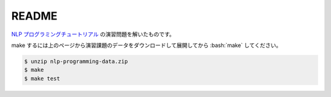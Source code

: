==============================
README
==============================

`NLP プログラミングチュートリアル <http://www.phontron.com/teaching.php>`_
の演習問題を解いたものです。

make するには上のページから演習課題のデータをダウンロードして展開してから
:bash:`make` してください。

.. code-block:: bash

    $ unzip nlp-programming-data.zip
    $ make
    $ make test
